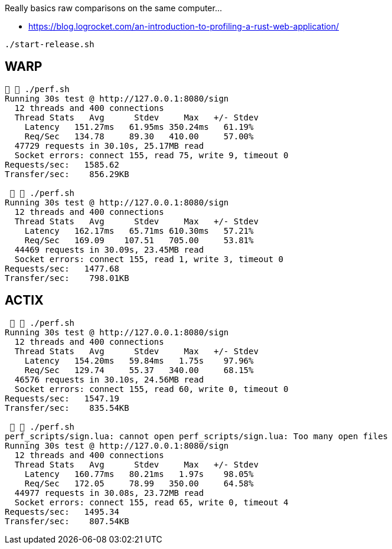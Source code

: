 Really basics raw comparisons on the same computer...

* https://blog.logrocket.com/an-introduction-to-profiling-a-rust-web-application/


`./start-release.sh`

== WARP

[source,raw]
....
  ./perf.sh
Running 30s test @ http://127.0.0.1:8080/sign
  12 threads and 400 connections
  Thread Stats   Avg      Stdev     Max   +/- Stdev
    Latency   151.27ms   61.95ms 350.24ms   61.19%
    Req/Sec   134.78     89.30   410.00     57.00%
  47729 requests in 30.10s, 25.17MB read
  Socket errors: connect 155, read 75, write 9, timeout 0
Requests/sec:   1585.62
Transfer/sec:    856.29KB

   ./perf.sh
Running 30s test @ http://127.0.0.1:8080/sign
  12 threads and 400 connections
  Thread Stats   Avg      Stdev     Max   +/- Stdev
    Latency   162.17ms   65.71ms 610.30ms   57.21%
    Req/Sec   169.09    107.51   705.00     53.81%
  44469 requests in 30.09s, 23.45MB read
  Socket errors: connect 155, read 1, write 3, timeout 0
Requests/sec:   1477.68
Transfer/sec:    798.01KB
....

== ACTIX


[source, raw]
....
   ./perf.sh
Running 30s test @ http://127.0.0.1:8080/sign
  12 threads and 400 connections
  Thread Stats   Avg      Stdev     Max   +/- Stdev
    Latency   154.20ms   59.84ms   1.75s    97.96%
    Req/Sec   129.74     55.37   340.00     68.15%
  46576 requests in 30.10s, 24.56MB read
  Socket errors: connect 155, read 60, write 0, timeout 0
Requests/sec:   1547.19
Transfer/sec:    835.54KB

   ./perf.sh
perf_scripts/sign.lua: cannot open perf_scripts/sign.lua: Too many open files
Running 30s test @ http://127.0.0.1:8080/sign
  12 threads and 400 connections
  Thread Stats   Avg      Stdev     Max   +/- Stdev
    Latency   160.77ms   80.21ms   1.97s    98.05%
    Req/Sec   172.05     78.99   350.00     64.58%
  44977 requests in 30.08s, 23.72MB read
  Socket errors: connect 155, read 65, write 0, timeout 4
Requests/sec:   1495.34
Transfer/sec:    807.54KB
....
